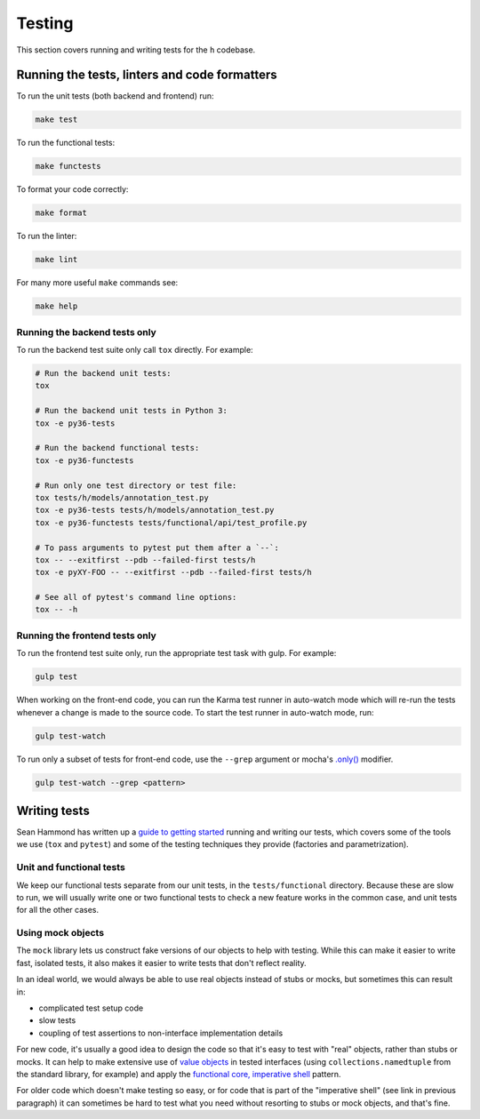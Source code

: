 Testing
=======

This section covers running and writing tests for the ``h`` codebase.

.. _running-the-tests:

Running the tests, linters and code formatters
----------------------------------------------

To run the unit tests (both backend and frontend) run:

.. code-block:: shell

   make test

To run the functional tests:

.. code-block:: shell

   make functests

To format your code correctly:

.. code-block:: shell

   make format

To run the linter:

.. code-block:: shell

   make lint

For many more useful ``make`` commands see:

.. code-block:: shell

   make help

Running the backend tests only
##############################

To run the backend test suite only call ``tox`` directly. For example:

.. code-block:: shell

   # Run the backend unit tests:
   tox

   # Run the backend unit tests in Python 3:
   tox -e py36-tests

   # Run the backend functional tests:
   tox -e py36-functests

   # Run only one test directory or test file:
   tox tests/h/models/annotation_test.py
   tox -e py36-tests tests/h/models/annotation_test.py
   tox -e py36-functests tests/functional/api/test_profile.py

   # To pass arguments to pytest put them after a `--`:
   tox -- --exitfirst --pdb --failed-first tests/h
   tox -e pyXY-FOO -- --exitfirst --pdb --failed-first tests/h

   # See all of pytest's command line options:
   tox -- -h

Running the frontend tests only
###############################

To run the frontend test suite only, run the appropriate test task with gulp.
For example:

.. code-block:: shell

    gulp test

When working on the front-end code, you can run the Karma test runner in
auto-watch mode which will re-run the tests whenever a change is made to the
source code. To start the test runner in auto-watch mode, run:

.. code-block:: shell

    gulp test-watch

To run only a subset of tests for front-end code, use the ``--grep``
argument or mocha's `.only()`_ modifier.

.. code-block:: shell

    gulp test-watch --grep <pattern>

.. _.only(): http://jaketrent.com/post/run-single-mocha-test/

Writing tests
-------------

Sean Hammond has written up a `guide to getting started`_ running and writing
our tests, which covers some of the tools we use (``tox`` and ``pytest``) and
some of the testing techniques they provide (factories and parametrization).

.. _guide to getting started: https://www.seanh.cc/post/running-the-h-tests

Unit and functional tests
#########################

We keep our functional tests separate from our unit tests, in the
``tests/functional`` directory. Because these are slow to run, we will usually
write one or two functional tests to check a new feature works in the common
case, and unit tests for all the other cases.

Using mock objects
##################

The ``mock`` library lets us construct fake versions of our objects to help with
testing. While this can make it easier to write fast, isolated tests, it also
makes it easier to write tests that don't reflect reality.

In an ideal world, we would always be able to use real objects instead of stubs
or mocks, but sometimes this can result in:

- complicated test setup code
- slow tests
- coupling of test assertions to non-interface implementation details

For new code, it's usually a good idea to design the code so that it's easy to
test with "real" objects, rather than stubs or mocks. It can help to make
extensive use of `value objects`_ in tested interfaces (using
``collections.namedtuple`` from the standard library, for example) and apply
the `functional core, imperative shell`_ pattern.

For older code which doesn't make testing so easy, or for code that is part of
the "imperative shell" (see link in previous paragraph) it can sometimes be
hard to test what you need without resorting to stubs or mock objects, and
that's fine.

.. _value objects: https://martinfowler.com/bliki/ValueObject.html
.. _functional core, imperative shell: https://www.destroyallsoftware.com/talks/boundaries
